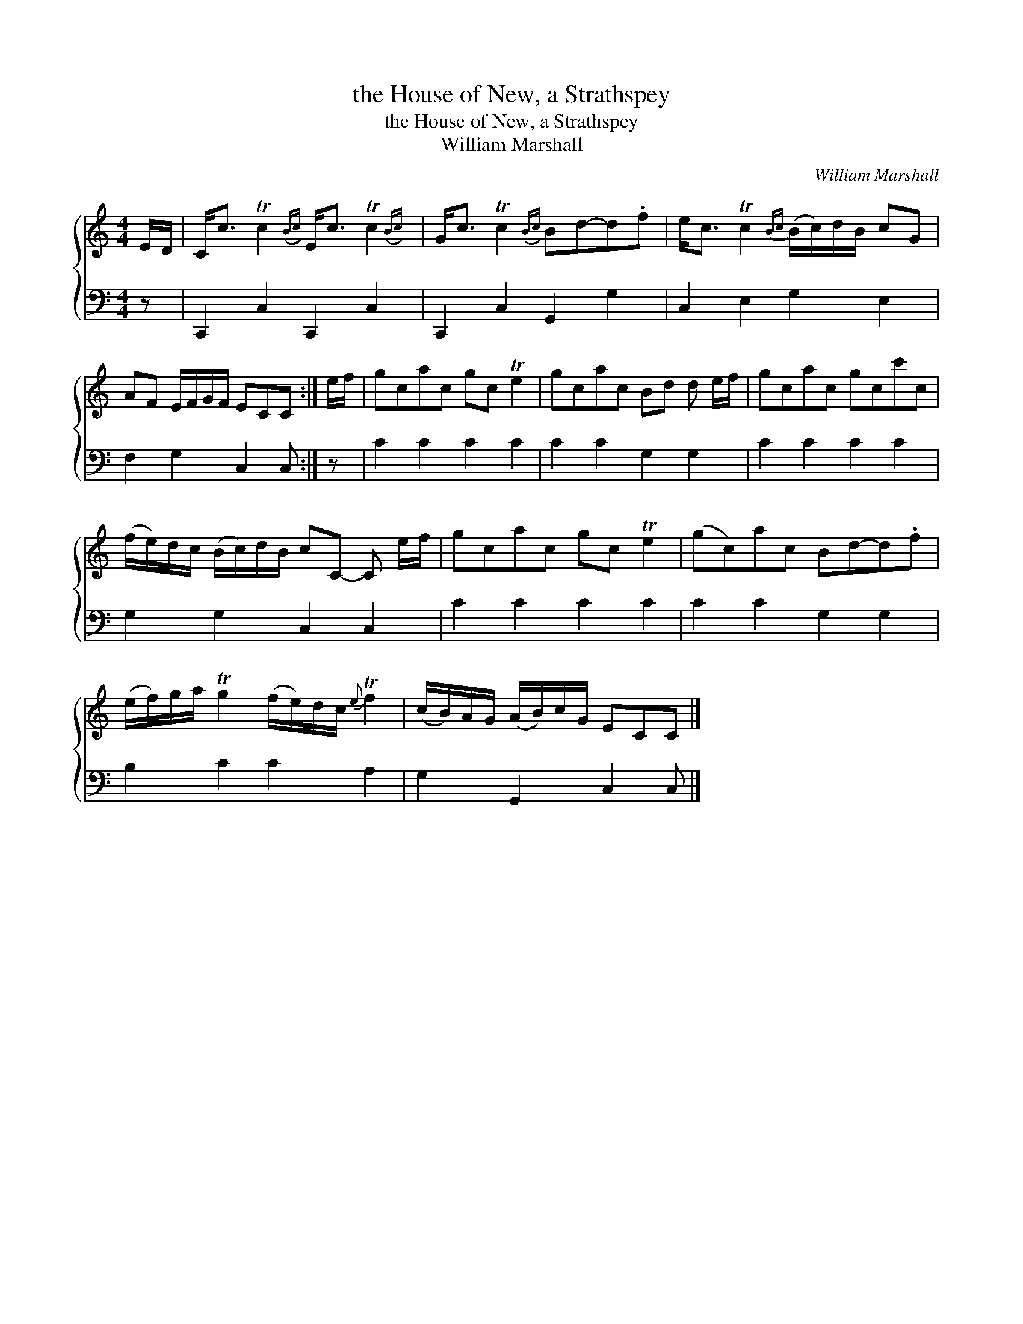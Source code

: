 X:1
T:the House of New, a Strathspey
T:the House of New, a Strathspey
T:William Marshall
C:William Marshall
%%score { 1 2 }
L:1/8
M:4/4
K:C
V:1 treble 
V:2 bass 
V:1
 E/D/ | C<c Tc2({Bc)} E<c Tc2({Bc)} | G<c Tc2({Bc)} Bd-d.f | e<c Tc2{Bc} (B/c/)d/B/ cG | %4
 AF E/F/G/F/ ECC :| e/f/ | gcac gc Te2 | gcac Bd d e/f/ | gcac gcc'c | %9
 (f/e/)d/c/ (B/c/)d/B/ cC- C e/f/ | gcac gc Te2 | (gc)ac Bd-d.f | %12
 (e/f/)g/a/ Tg2 (f/e/)d/c/{e} Tf2 | (c/B/)A/G/ (A/B/)c/G/ ECC |] %14
V:2
 z | C,,2 C,2 C,,2 C,2 | C,,2 C,2 G,,2 G,2 | C,2 E,2 G,2 E,2 | F,2 G,2 C,2 C, :| z | C2 C2 C2 C2 | %7
 C2 C2 G,2 G,2 | C2 C2 C2 C2 | G,2 G,2 C,2 C,2 | C2 C2 C2 C2 | C2 C2 G,2 G,2 | B,2 C2 C2 A,2 | %13
 G,2 G,,2 C,2 C, |] %14

